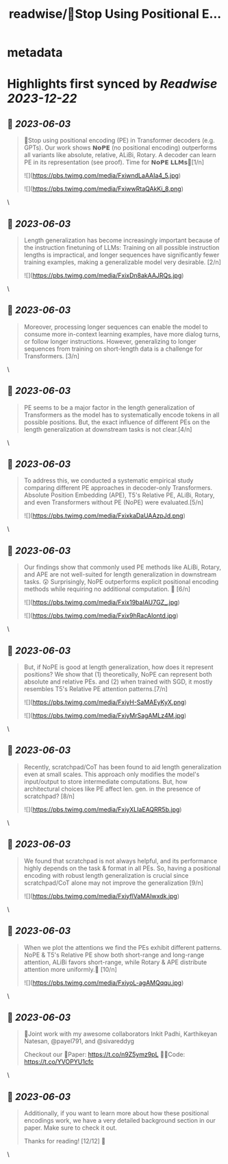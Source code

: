 :PROPERTIES:
:title: readwise/🚨Stop Using Positional E...
:END:


* metadata
:PROPERTIES:
:author: [[a_kazemnejad on Twitter]]
:full-title: "🚨Stop Using Positional E..."
:category: [[tweets]]
:url: https://twitter.com/a_kazemnejad/status/1664277559968927744
:image-url: https://pbs.twimg.com/profile_images/1593064394740604929/oMmKa6bz.jpg
:END:

* Highlights first synced by [[Readwise]] [[2023-12-22]]
** 📌 [[2023-06-03]]
#+BEGIN_QUOTE
🚨Stop using positional encoding (PE) in Transformer decoders (e.g. GPTs). Our work shows 𝗡𝗼𝗣𝗘 (no positional encoding) outperforms all variants like absolute, relative, ALiBi, Rotary. A decoder can learn PE in its representation (see proof). Time for 𝗡𝗼𝗣𝗘 𝗟𝗟𝗠𝘀🧵[1/n] 

![](https://pbs.twimg.com/media/FxiwndLaAAIa4_5.jpg) 

![](https://pbs.twimg.com/media/FxiwwRtaQAkKi_8.png) 
#+END_QUOTE\
** 📌 [[2023-06-03]]
#+BEGIN_QUOTE
Length generalization has become increasingly important because of the instruction finetuning of LLMs: Training on all possible instruction lengths is impractical, and longer sequences have significantly fewer training examples, making a generalizable model very desirable. [2/n] 

![](https://pbs.twimg.com/media/FxixDn8akAAJRQs.jpg) 
#+END_QUOTE\
** 📌 [[2023-06-03]]
#+BEGIN_QUOTE
Moreover, processing longer sequences can enable the model to consume more in-context learning examples, have more dialog turns, or follow longer instructions. However, generalizing to longer sequences from training on short-length data is a challenge for Transformers. [3/n] 
#+END_QUOTE\
** 📌 [[2023-06-03]]
#+BEGIN_QUOTE
PE seems to be a major factor in the length generalization of Transformers as the model has to systematically encode tokens in all possible positions. But, the exact influence of different PEs on the length generalization at downstream tasks is not clear.[4/n] 
#+END_QUOTE\
** 📌 [[2023-06-03]]
#+BEGIN_QUOTE
To address this, we conducted a systematic empirical study comparing different PE approaches in decoder-only Transformers. Absolute Position Embedding (APE), T5's Relative PE, ALiBi, Rotary, and even Transformers without PE (NoPE) were evaluated.[5/n] 

![](https://pbs.twimg.com/media/FxixkaDaUAAzpJd.png) 
#+END_QUOTE\
** 📌 [[2023-06-03]]
#+BEGIN_QUOTE
Our findings show that commonly used PE methods like ALiBi, Rotary, and APE are not well-suited for length generalization in downstream tasks. 😲 Surprisingly, NoPE outperforms explicit positional encoding methods while requiring no additional computation. 🚀 [6/n] 

![](https://pbs.twimg.com/media/Fxix19baIAU7GZ_.jpg) 

![](https://pbs.twimg.com/media/Fxix9hRacAIontd.jpg) 
#+END_QUOTE\
** 📌 [[2023-06-03]]
#+BEGIN_QUOTE
But, if NoPE is good at length generalization, how does it represent positions? We show that (1) theoretically, NoPE can represent both absolute and relative PEs. and (2) when trained with SGD, it mostly resembles T5's Relative PE attention patterns.[7/n] 

![](https://pbs.twimg.com/media/FxiyH-SaMAEyKyX.png) 

![](https://pbs.twimg.com/media/FxiyMrSagAMLz4M.jpg) 
#+END_QUOTE\
** 📌 [[2023-06-03]]
#+BEGIN_QUOTE
Recently, scratchpad/CoT has been found to aid length generalization even at small scales. This approach only modifies the model's input/output to store intermediate computations. But, how architectural choices like PE affect len. gen. in the presence of scratchpad? [8/n] 

![](https://pbs.twimg.com/media/FxiyXLIaEAQRR5b.jpg) 
#+END_QUOTE\
** 📌 [[2023-06-03]]
#+BEGIN_QUOTE
We found that scratchpad is not always helpful, and its performance highly depends on the task & format in all PEs. So, having a positional encoding with robust length generalization is crucial since scratchpad/CoT alone may not improve the generalization [9/n] 

![](https://pbs.twimg.com/media/FxiyflVaMAIwxdk.jpg) 
#+END_QUOTE\
** 📌 [[2023-06-03]]
#+BEGIN_QUOTE
When we plot the attentions we find the PEs exhibit different patterns. NoPE & T5's Relative PE show both short-range and long-range attention, ALiBi favors short-range, while Rotary & APE distribute attention more uniformly.🤯 [10/n] 

![](https://pbs.twimg.com/media/FxiyoL-agAMQqqu.jpg) 
#+END_QUOTE\
** 📌 [[2023-06-03]]
#+BEGIN_QUOTE
👥Joint work with my awesome collaborators Inkit Padhi, Karthikeyan Natesan, @payel791, and @sivareddyg 

Checkout our
📄Paper: https://t.co/n9Z5ymz9pL
🧑‍💻Code: https://t.co/YVOPYU1cfc 
#+END_QUOTE\
** 📌 [[2023-06-03]]
#+BEGIN_QUOTE
Additionally, if you want to learn more about how these positional encodings work, we have a very detailed background section in our paper. Make sure to check it out.

Thanks for reading! [12/12] 🎉 
#+END_QUOTE\